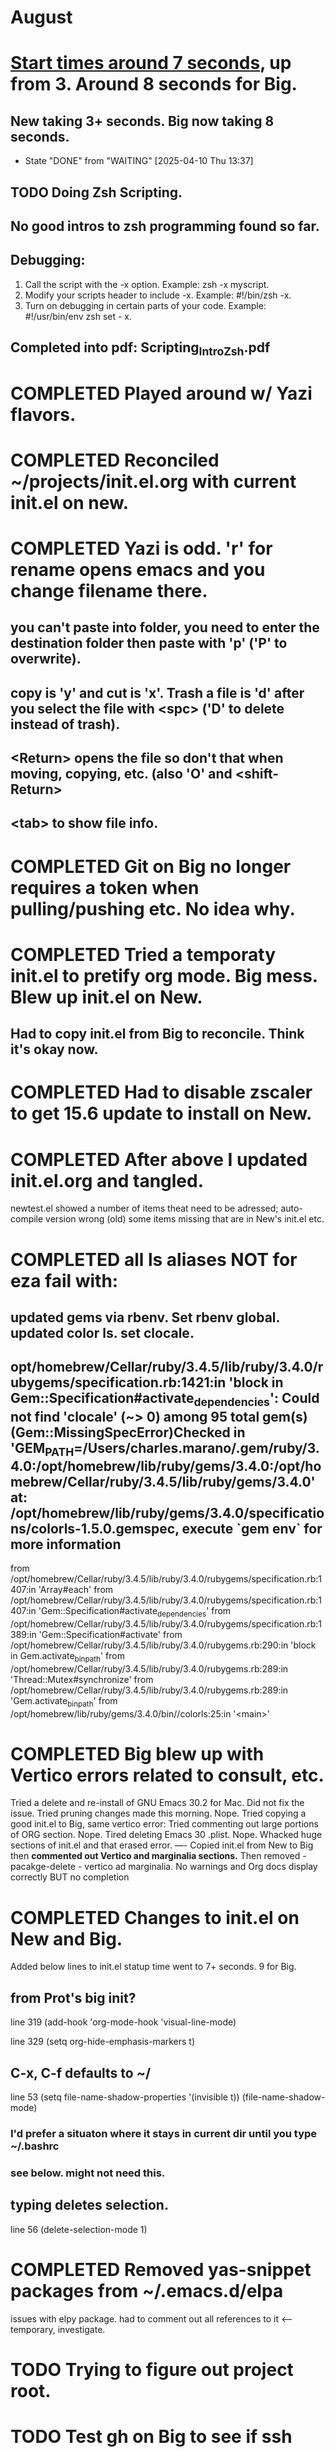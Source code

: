 * August
* _Start times around 7 seconds_, up from 3. Around 8 seconds for Big.
** New taking 3+ seconds. Big now taking 8 seconds.
- State "DONE"       from "WAITING"    [2025-04-10 Thu 13:37]
** TODO Doing Zsh Scripting.
** No good intros to zsh programming found so far.
** Debugging:
1. Call the script with the -x option. Example: zsh -x myscript.
2. Modify your scripts header to include -x. Example: #!/bin/zsh -x.
3. Turn on debugging in certain parts of your code. Example: #!/usr/bin/env zsh set - x.
** Completed into pdf: Scripting_Intro_Zsh.pdf
* COMPLETED Played around w/ Yazi flavors.
CLOSED: [2025-08-05 Tue 13:01]
* COMPLETED Reconciled ~/projects/init.el.org with current init.el on new.
CLOSED: [2025-08-06 Wed 10:37]
* COMPLETED Yazi is odd. 'r' for rename opens emacs and you change filename there.
CLOSED: [2025-08-08 Fri 08:08]
** you can't paste into folder, you need to enter the destination folder then paste with 'p' ('P' to overwrite).
** copy is 'y' and cut is 'x'. Trash a file is 'd' after you select the file with <spc> ('D' to delete instead of trash).
** <Return> opens the file so don't that when moving, copying, etc. (also 'O' and <shift-Return>
** <tab> to show file info.
* COMPLETED Git on Big no longer requires a token when pulling/pushing etc. No idea why.
CLOSED: [2025-08-14 Thu 14:41]
* COMPLETED Tried a temporaty init.el to pretify org mode. Big mess. Blew up init.el on New.
CLOSED: [2025-08-14 Thu 14:41]
** Had to copy init.el from Big to reconcile. Think it's okay now.
* COMPLETED Had to disable zscaler to get 15.6 update to install on New.
CLOSED: [2025-08-14 Thu 14:42]
* COMPLETED After above I updated init.el.org and tangled.
CLOSED: [2025-08-19 Tue 14:35]
newtest.el showed a number of items theat need to be adressed;
auto-compile version wrong (old) some items missing that are in New's init.el etc.
* COMPLETED all ls aliases NOT for eza fail with:
** updated gems via rbenv. Set rbenv global. updated color ls. set clocale.
CLOSED: [2025-08-19 Tue 14:42]
**  opt/homebrew/Cellar/ruby/3.4.5/lib/ruby/3.4.0/rubygems/specification.rb:1421:in 'block in Gem::Specification#activate_dependencies': Could not find 'clocale' (~> 0) among 95 total gem(s) (Gem::MissingSpecError)Checked in 'GEM_PATH=/Users/charles.marano/.gem/ruby/3.4.0:/opt/homebrew/lib/ruby/gems/3.4.0:/opt/homebrew/Cellar/ruby/3.4.5/lib/ruby/gems/3.4.0' at: /opt/homebrew/lib/ruby/gems/3.4.0/specifications/colorls-1.5.0.gemspec, execute `gem env` for more information
        from /opt/homebrew/Cellar/ruby/3.4.5/lib/ruby/3.4.0/rubygems/specification.rb:1407:in 'Array#each'
        from /opt/homebrew/Cellar/ruby/3.4.5/lib/ruby/3.4.0/rubygems/specification.rb:1407:in 'Gem::Specification#activate_dependencies'
        from /opt/homebrew/Cellar/ruby/3.4.5/lib/ruby/3.4.0/rubygems/specification.rb:1389:in 'Gem::Specification#activate'
        from /opt/homebrew/Cellar/ruby/3.4.5/lib/ruby/3.4.0/rubygems.rb:290:in 'block in Gem.activate_bin_path'
        from /opt/homebrew/Cellar/ruby/3.4.5/lib/ruby/3.4.0/rubygems.rb:289:in 'Thread::Mutex#synchronize'
        from /opt/homebrew/Cellar/ruby/3.4.5/lib/ruby/3.4.0/rubygems.rb:289:in 'Gem.activate_bin_path'
        from /opt/homebrew/lib/ruby/gems/3.4.0/bin//colorls:25:in '<main>'

* COMPLETED Big blew up with Vertico errors related to consult, etc.
CLOSED: [2025-08-19 Tue 14:34]
Tried a delete and re-install of GNU Emacs 30.2 for Mac. Did not fix the issue.
Tried pruning changes made this morning. Nope.
Tried copying a good init.el to Big, same vertico error:
Tried commenting out large portions of ORG section. Nope.
Tired deleting Emacs 30 .plist. Nope.
Whacked huge sections of init.el and that erased error.
----
Copied init.el from New to Big then *commented out Vertico and marginalia sections.*
Then removed -   pacakge-delete  - vertico ad marginalia.
No warnings and Org docs display correctly BUT no completion
* COMPLETED Changes to init.el on New and Big.
CLOSED: [2025-08-19 Tue 14:45]
Added below lines to init.el statup time went to 7+ seconds. 9 for Big.

** from Prot's big init?
line 319 (add-hook 'org-mode-hook 'visual-line-mode)

line 329 (setq org-hide-emphasis-markers t)

** C-x, C-f defaults to ~/
line 53 (setq file-name-shadow-properties '(invisible t))
            (file-name-shadow-mode)
*** I'd prefer a situaton where it stays in current dir until you type ~/.bashrc

***  see below. might not need this.

** typing deletes selection.
line 56 (delete-selection-mode 1)

* COMPLETED Removed yas-snippet packages from ~/.emacs.d/elpa
CLOSED: [2025-08-19 Tue 14:45]
issues with elpy package. had to comment out all references to it <-- temporary, investigate.
* TODO Trying to figure out project root.
* TODO Test gh on Big to see if ssh key works there.
* lisp programming.
** COMPLETED recommends are SBCL + Slime for compiling and interpeting respectively.
$ curl -o /tmp/ql.lisp http://beta.quicklisp.org/quicklisp.lisp
$ sbcl --no-sysinit --no-userinit --load /tmp/ql.lisp \
       --eval '(quicklisp-quickstart:install :path "~/.quicklisp")' \
       --eval '(ql:add-to-init-file)' \
       --quit

       added quickproject:
       (ql:quickload "quicklisp-slime-helper")
       (ql:quickload :quickproject)
       (quiclproject:make-project "test-project")
 
*** COMPLETED Practicals asdf examples are overly complicated and annoying.
CLOSED: [2025-08-05 Tue 07:31]
Practical Lisp and Lisp in a box are at leat 14 years old.
*** COMPLETED Did re-install of Quicklisp on New & Big via: https://www.quicklisp.org/beta/#basic-commands
CLOSED: [2025-08-05 Tue 07:32]
  added dired-x to init.el on New so I can look at elisp via Info
*** COMPLETED asdf is included whan Quicklisp is loaded. Check this on Big and New.
CLOSED: [2025-08-05 Tue 07:33]
** circle.lisp working after changes. hello.lisp working. array.lisp working but with errors.
+deftest.lisp works with clisp, and with  sbcl when run with sbcl --script.+  block.lisp works after changes. _Dice2.lisp does not work._
<<<<<<< HEAD
fooworld.lisp works. _hellowrld.lisp doesn't work_.    _main.lsip doesn't work_  sequence.lisp runs but throws error: undefined variable X.  Strings.lisp runs as a script.
** Looking at https://lisp-lang.org/learn/writing-libraries
did some of the examples.. writing files was interesting and useful.
** Removed older lisp tutorials from 'watch later'.
** Added (server-start) to init.el  and can now use ec $1 to open files quickly.
This was done on Big and New, tested, works. Need to do on Plucky and Ducky.
** NEXT Have to kill emacs server then start new server before ec will work.
** All terminal apps instantly launch a file in the GUI version of emacs that's already open.
when ec is used:      'emacsclient -n $1'
(that's if M-x server-start has been done and it's a fresh instance of the server.

** Prot emacs runs as GUI on New, as terminal app on Big. Why?
